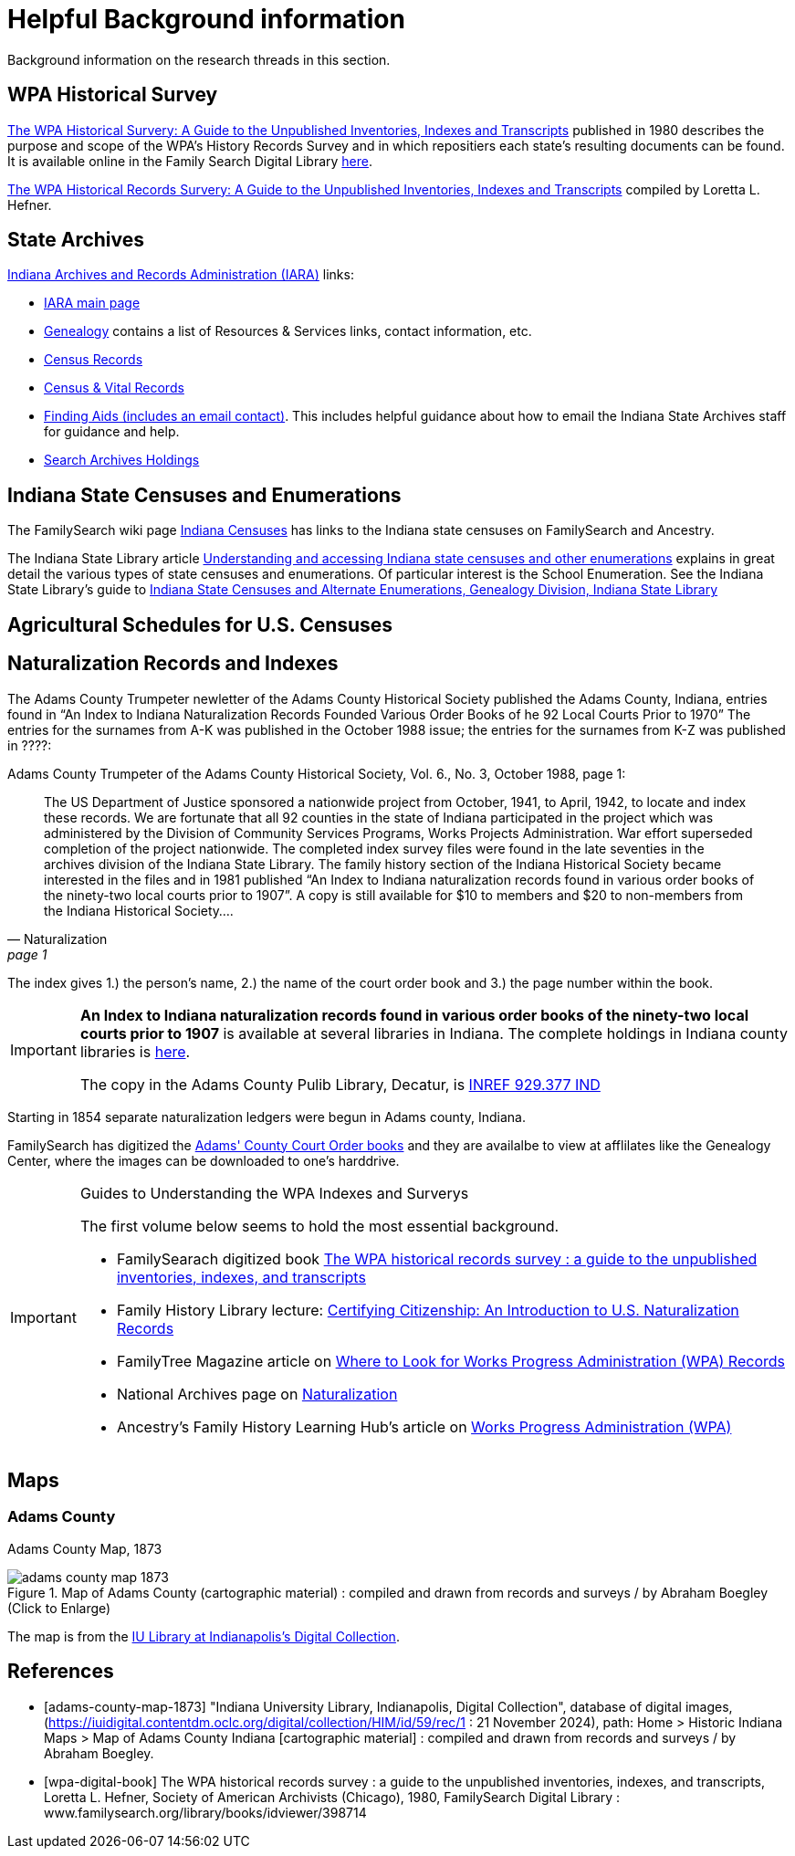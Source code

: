 = Helpful Background information

Background information on the research threads in this section.

== WPA Historical Survey

<<wap-digital-book, The WPA Historical Survery: A Guide to the Unpublished Inventories, Indexes and Transcripts>>
published in 1980 describes the purpose and scope of the WPA's History Records Survey and in which repositiers each
state's resulting documents can be found. It is available online in the Family Search Digital Library
link:www.familysearch.org/library/books/idviewer/398714[here]. 

xref:attachment$WPA_Historical_Records_Survey_A_Guide_to_the_Unpublished_Inventories_Indexes_and_Transcripts.pdf[The WPA Historical 
Records Survery: A Guide to the Unpublished Inventories, Indexes and Transcripts] compiled by Loretta L. Hefner.

== State Archives

link:https://www.in.gov/iara/[Indiana Archives and Records Administration (IARA)] links:

* link:https://www.in.gov/iara/divisions/state-archives/[IARA main page]

* link:https://www.in.gov/iara/divisions/state-archives/collections/genealogy/[Genealogy] contains a list of Resources & Services links,
contact information, etc.

* link:https://www.in.gov/iara/divisions/state-archives/collections/census-records/[Census Records]

* link:https://www.in.gov/iara/divisions/state-archives/collections/vital-records/[Census & Vital Records]

* link:https://www.in.gov/iara/divisions/state-archives/collections/finding-aids/[Finding Aids (includes an email contact)]. This
includes helpful guidance about how to email the Indiana State Archives staff for guidance and help.

* link:https://www.in.gov/iara/divisions/state-archives/collections/finding-aids/[Search Archives Holdings]

== Indiana State Censuses and Enumerations

The FamilySearch wiki page link:https://www.familysearch.org/en/wiki/Indiana_Census[Indiana Censuses] has links to the Indiana state censuses on FamilySearch
and Ancestry.

The Indiana State Library article link:https://blog.library.in.gov/understanding-and-accessing-indiana-state-censuses-and-other-enumerations[Understanding and accessing
Indiana state censuses and other enumerations] explains in great detail the various types of state censuses
and enumerations. Of particular interest is the School Enumeration. See the Indiana State Library's guide to xref:attachment$State-Censuses-and-Enumerations.pdf[Indiana State Censuses and Alternate Enumerations, Genealogy Division, Indiana State Library]

== Agricultural Schedules for U.S. Censuses

== Naturalization Records and Indexes

The Adams County Trumpeter newletter of the Adams County Historical Society published the Adams County, Indiana, entries
found in “An Index to Indiana Naturalization Records Founded Various Order Books of he 92 Local Courts Prior to 1970” 
The entries for the surnames from A-K was published in the October 1988 issue; the entries for the surnames from K-Z
was published in ????:

[quote, Naturalization, page 1]
.Adams County Trumpeter of the Adams County Historical Society, Vol. 6., No. 3, October 1988, page 1:
____
The US Department of Justice sponsored a nationwide project from October, 1941, to April, 1942, to locate and index these
records. We are fortunate that all 92 counties in the state of Indiana participated in the project which was administered by
the Division of Community Services Programs, Works Projects Administration. War effort superseded completion of the project
nationwide. The completed index survey files were found in the late seventies in the archives division of the Indiana State
Library. The family history section of the Indiana Historical Society became interested in the files and in 1981 published
“An Index to Indiana naturalization records found in various order books of the ninety-two local courts prior to 1907”. A copy is
still available for $10 to members and $20 to non-members from the Indiana Historical Society….
____

The index gives 1.) the person's name, 2.) the name of the court order book and 3.) the page number within the book.

[IMPORTANT]
====
**An Index to Indiana naturalization records found in various order books of the ninety-two local courts prior to 1907**
is available at several libraries in Indiana. The complete holdings in Indiana county libraries is link:https://evergreen.lib.in.us/eg/opac/record/18411727[here].

The copy in the Adams County Pulib Library, Decatur, is link:https://apls.evergreenindiana.org/GroupedWork/c74895c5-bfe9-5a92-13cb-2adcf2ce7bdb-eng/Home?searchId=4291430&recordIndex=1&page=1&searchSource=local&referred=resultIndex[INREF
929.377 IND]
====

Starting in 1854 separate naturalization ledgers were begun in Adams county, Indiana.

FamilySearch has digitized the link:https://www.familysearch.org/search/catalog/1150012[Adams' County Court Order books] and
they are availalbe to view at afflilates like the Genealogy Center, where the images can be downloaded to one's harddrive.

[IMPORTANT]
.Guides to Understanding the WPA Indexes and Surverys
====

The first volume below seems to hold the most essential background. 

* FamilySearach digitized book link:https://www.familysearch.org/library/books/records/item/398714-the-wpa-historical-records-survey-a-guide-to-the-unpublished-inventories-indexes-and-transcripts[The WPA historical records survey : a guide to the unpublished inventories, indexes, and transcripts]

* Family History Library lecture: link:https://youtu.be/fRc8GQghBsI?si=ehbVYszx0pPoLJtN[Certifying Citizenship: An Introduction to U.S. Naturalization Records]

* FamilyTree Magazine article on link:https://familytreemagazine.com/records/occupational/good-works-wpa-projects/[Where to Look for Works Progress Administration (WPA) Records]

* National Archives page on link:https://www.archives.gov/research/immigration/naturalization[Naturalization]

* Ancestry's Family History Learning Hub's article on link:https://www.ancestry.com/c/family-history-learning-hub/wpa[Works Progress Administration (WPA)]
====

== Maps

=== Adams County

Adams County Map, 1873

image::adams-county-map-1873.jpg[align=left,title="Map of Adams County  (cartographic material) : compiled and drawn from records and surveys / by Abraham Boegley (Click to Enlarge)",xref=image$adams-county-map-1873.jpg]

The map is from the <<adams-county-map-1873, IU Library at Indianapolis's Digital Collection>>.

[bibliography]
== References

* [[[adams-county-map-1873]]] "Indiana University Library, Indianapolis, Digital Collection", database of digital images, (https://iuidigital.contentdm.oclc.org/digital/collection/HIM/id/59/rec/1
: 21 November 2024), path: Home > Historic Indiana Maps > Map of Adams County Indiana [cartographic material] : compiled and drawn from records and surveys / by Abraham Boegley.
* [[[wpa-digital-book]]] The WPA historical records survey : a guide to the unpublished inventories, indexes, and transcripts, Loretta L. Hefner, Society of American Archivists (Chicago), 1980, FamilySearch Digital Library : www.familysearch.org/library/books/idviewer/398714 
